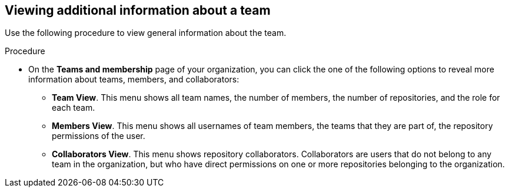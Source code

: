 // module included in the following assemblies:

// * use_quay/master.adoc
// * quay_io/master.adoc

:_content-type: PROCEDURE
[id="viewing-additional-info-about-team-ui"]
== Viewing additional information about a team

Use the following procedure to view general information about the team.

.Procedure

* On the *Teams and membership* page of your organization, you can click the one of the following options to reveal more information about teams, members, and collaborators: 

** **Team View**. This menu shows all team names, the number of members, the number of repositories, and the role for each team.

** **Members View**. This menu shows all usernames of team members, the teams that they are part of, the repository permissions of the user.

** **Collaborators View**. This menu shows repository collaborators. Collaborators are users that do not belong to any team in the organization, but who have direct permissions on one or more repositories belonging to the organization.